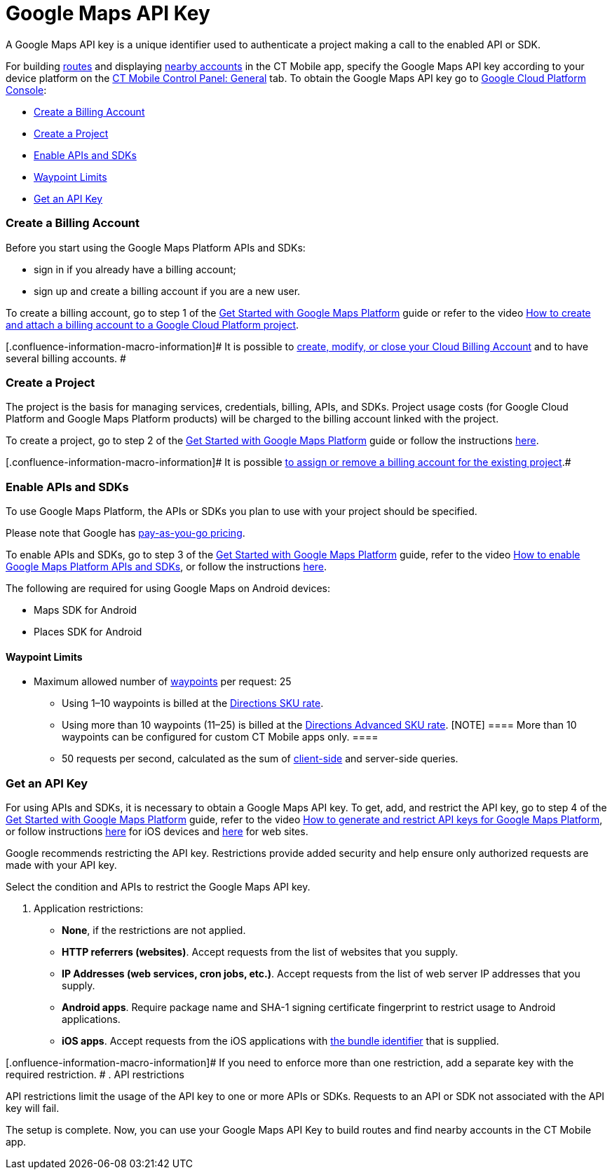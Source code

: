 = Google Maps API Key

A Google Maps API key is a unique identifier used to authenticate a
project making a call to the enabled API or SDK.



For building link:android/routes[routes] and displaying
link:android/nearby-accounts[nearby accounts] in the CT Mobile app, specify
the Google Maps API key according to your device platform on the
link:android/knowledge-base/configuration-guide/ct-mobile-control-panel/ct-mobile-control-panel-general[CT Mobile Control Panel:
General] tab. To obtain the Google Maps API key go to
https://console.cloud.google.com/getting-started[Google Cloud Platform
Console]:

* link:android/knowledge-base/configuration-guide/google-maps-api-key/google-maps-api-key#h2__1247614733[Create a Billing Account]
* link:android/knowledge-base/configuration-guide/google-maps-api-key/google-maps-api-key#h2_1591767480[Create a Project]
* link:android/knowledge-base/configuration-guide/google-maps-api-key/google-maps-api-key#h2__131855740[Enable APIs and SDKs]
* link:android/knowledge-base/configuration-guide/google-maps-api-key/google-maps-api-key#h3__1529349083[Waypoint Limits]
* link:android/knowledge-base/configuration-guide/google-maps-api-key/google-maps-api-key#h2__1263049274[Get an API Key]

[[h2__1247614733]]
=== Create a Billing Account 

Before you start using the Google Maps Platform APIs and SDKs:

* sign in if you already have a billing account;
* sign up and create a billing account if you are a new user.

To create a billing account, go to step 1 of the
https://developers.google.com/maps/gmp-get-started[Get Started with
Google Maps Platform] guide or refer to the video
https://www.youtube.com/watch?v=uINleRduCWM[How to create and attach a
billing account to a Google Cloud Platform project].

[.confluence-information-macro-information]# It is possible to
https://cloud.google.com/billing/docs/how-to/manage-billing-account[create&#44;
modify&#44; or close your Cloud Billing Account] and to have several
billing accounts. #

[[h2_1591767480]]
=== Create a Project 

The project is the basis for managing services, credentials, billing,
APIs, and SDKs. Project usage costs (for Google Cloud Platform and
Google Maps Platform products) will be charged to the billing account
linked with the project.

To create a project, go to step 2 of the
https://developers.google.com/maps/gmp-get-started[Get Started with
Google Maps Platform] guide or follow the instructions
https://cloud.google.com/resource-manager/docs/creating-managing-projects[here].

[.confluence-information-macro-information]# It is possible
https://cloud.google.com/billing/docs/how-to/modify-project[to assign or
remove a billing account for the existing project].#

[[h2__131855740]]
=== Enable APIs and SDKs 

To use Google Maps Platform, the APIs or SDKs you plan to use with your
project should be specified.

[.confluence-information-macro-information]#Please note that Google has
https://cloud.google.com/maps-platform/pricing/sheet/[pay-as-you-go
pricing].#

To enable APIs and SDKs, go to step 3 of the
https://developers.google.com/maps/gmp-get-started[Get Started with
Google Maps Platform] guide, refer to the video
https://www.youtube.com/watch?v=n1UorU1PALk&t=41s[How to enable Google
Maps Platform APIs and SDKs], or follow the instructions
https://cloud.google.com/service-usage/docs/enable-disable[here].

The following are required for using Google Maps on Android devices:

* Maps SDK for Android
* Places SDK for Android

[[h3__1529349083]]
==== Waypoint Limits 

* Maximum allowed number of
https://developers.google.com/maps/documentation/directions/get-directions#Waypoints[waypoints]
per request: 25
** Using 1–10 waypoints is billed at the
https://developers.google.com/maps/documentation/directions/usage-and-billing#directions[Directions
SKU rate].
** Using more than 10 waypoints (11–25) is billed at the
https://developers.google.com/maps/documentation/directions/usage-and-billing#directions-advanced[Directions
Advanced SKU rate].
[NOTE] ==== More than 10 waypoints can be configured for custom
CT Mobile apps only. ====
** 50 requests per second, calculated as the sum of
https://developers.google.com/maps/documentation/javascript/directions[client-side]
and server-side queries.

[[h2__1263049274]]
=== Get an API Key 

For using APIs and SDKs, it is necessary to obtain a Google Maps API
key. To get, add, and restrict the API key, go to step 4 of the
https://developers.google.com/maps/gmp-get-started[Get Started with
Google Maps Platform] guide, refer to the video
https://www.youtube.com/watch?v=2_HZObVbe-g[How to generate and restrict
API keys for Google Maps Platform], or follow instructions
https://developers.google.com/maps/documentation/ios-sdk/get-api-key[here]
for iOS devices and
https://developers.google.com/maps/documentation/javascript/tutorial[here]
for web sites.



Google recommends restricting the API key. Restrictions provide added
security and help ensure only authorized requests are made with your API
key.

Select the condition and APIs to restrict the Google Maps API key.

. Application restrictions:
* *None*, if the restrictions are not applied.
* *HTTP referrers (websites)*. Accept requests from the list of websites
that you supply.
* *IP Addresses (web services, cron jobs, etc.)*. Accept requests from
the list of web server IP addresses that you supply.
* *Android apps*. Require package name and SHA-1 signing certificate
fingerprint to restrict usage to Android applications.
* *iOS apps*. Accept requests from the iOS applications with
link:android/knowledge-base/configuration-guide/google-maps-api-key/mobile-application-bundle-id[the bundle identifier] that is
supplied.

[.onfluence-information-macro-information]# If you need to enforce more
than one restriction, add a separate key with the required restriction.
#
. API restrictions

API restrictions limit the usage of the API key to one or more APIs or
SDKs. Requests to an API or SDK not associated with the API key will
fail.

The setup is complete. Now, you can use your Google Maps API Key to
build routes and find nearby accounts in the CT Mobile app.


